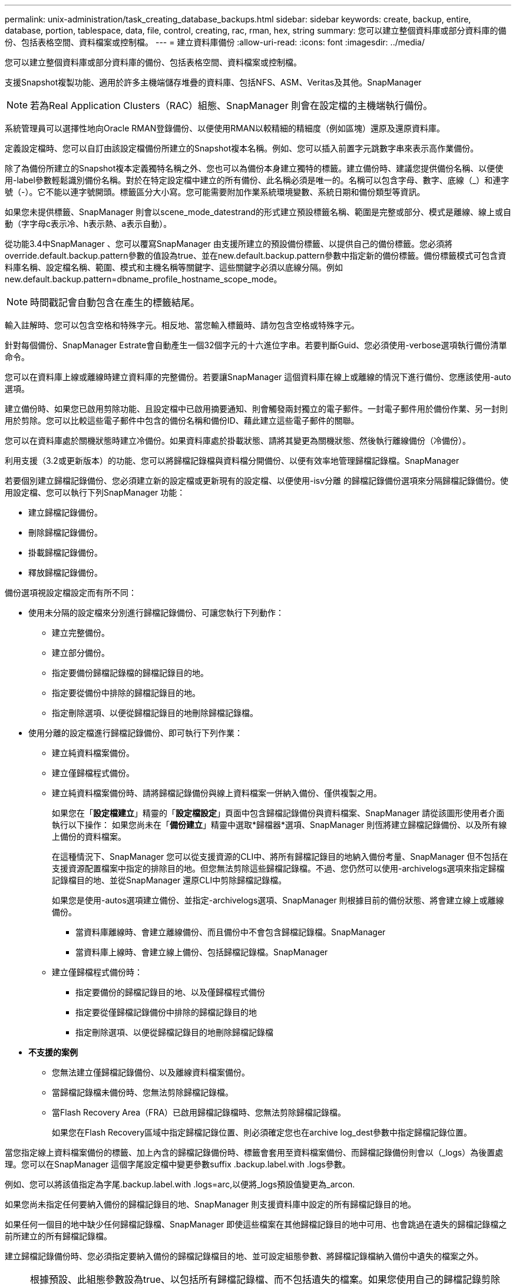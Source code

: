 ---
permalink: unix-administration/task_creating_database_backups.html 
sidebar: sidebar 
keywords: create, backup, entire, database, portion, tablespace, data, file, control, creating, rac, rman, hex, string 
summary: 您可以建立整個資料庫或部分資料庫的備份、包括表格空間、資料檔案或控制檔。 
---
= 建立資料庫備份
:allow-uri-read: 
:icons: font
:imagesdir: ../media/


[role="lead"]
您可以建立整個資料庫或部分資料庫的備份、包括表格空間、資料檔案或控制檔。

支援Snapshot複製功能、適用於許多主機端儲存堆疊的資料庫、包括NFS、ASM、Veritas及其他。SnapManager


NOTE: 若為Real Application Clusters（RAC）組態、SnapManager 則會在設定檔的主機端執行備份。

系統管理員可以選擇性地向Oracle RMAN登錄備份、以便使用RMAN以較精細的精細度（例如區塊）還原及還原資料庫。

定義設定檔時、您可以自訂由該設定檔備份所建立的Snapshot複本名稱。例如、您可以插入前置字元跳數字串來表示高作業備份。

除了為備份所建立的Snapshot複本定義獨特名稱之外、您也可以為備份本身建立獨特的標籤。建立備份時、建議您提供備份名稱、以便使用-label參數輕鬆識別備份名稱。對於在特定設定檔中建立的所有備份、此名稱必須是唯一的。名稱可以包含字母、數字、底線（_）和連字號（-）。它不能以連字號開頭。標籤區分大小寫。您可能需要附加作業系統環境變數、系統日期和備份類型等資訊。

如果您未提供標籤、SnapManager 則會以scene_mode_datestrand的形式建立預設標籤名稱、範圍是完整或部分、模式是離線、線上或自動（字字母c表示冷、h表示熱、a表示自動）。

從功能3.4中SnapManager 、您可以覆寫SnapManager 由支援所建立的預設備份標籤、以提供自己的備份標籤。您必須將override.default.backup.pattern參數的值設為true、並在new.default.backup.pattern參數中指定新的備份標籤。備份標籤模式可包含資料庫名稱、設定檔名稱、範圍、模式和主機名稱等關鍵字、這些關鍵字必須以底線分隔。例如new.default.backup.pattern=dbname_profile_hostname_scope_mode。


NOTE: 時間戳記會自動包含在產生的標籤結尾。

輸入註解時、您可以包含空格和特殊字元。相反地、當您輸入標籤時、請勿包含空格或特殊字元。

針對每個備份、SnapManager Estrate會自動產生一個32個字元的十六進位字串。若要判斷Guid、您必須使用-verbose選項執行備份清單命令。

您可以在資料庫上線或離線時建立資料庫的完整備份。若要讓SnapManager 這個資料庫在線上或離線的情況下進行備份、您應該使用-auto選項。

建立備份時、如果您已啟用剪除功能、且設定檔中已啟用摘要通知、則會觸發兩封獨立的電子郵件。一封電子郵件用於備份作業、另一封則用於剪除。您可以比較這些電子郵件中包含的備份名稱和備份ID、藉此建立這些電子郵件的關聯。

您可以在資料庫處於關機狀態時建立冷備份。如果資料庫處於掛載狀態、請將其變更為關機狀態、然後執行離線備份（冷備份）。

利用支援（3.2或更新版本）的功能、您可以將歸檔記錄檔與資料檔分開備份、以便有效率地管理歸檔記錄檔。SnapManager

若要個別建立歸檔記錄備份、您必須建立新的設定檔或更新現有的設定檔、以便使用-isv分離 的歸檔記錄備份選項來分隔歸檔記錄備份。使用設定檔、您可以執行下列SnapManager 功能：

* 建立歸檔記錄備份。
* 刪除歸檔記錄備份。
* 掛載歸檔記錄備份。
* 釋放歸檔記錄備份。


備份選項視設定檔設定而有所不同：

* 使用未分隔的設定檔來分別進行歸檔記錄備份、可讓您執行下列動作：
+
** 建立完整備份。
** 建立部分備份。
** 指定要備份歸檔記錄檔的歸檔記錄目的地。
** 指定要從備份中排除的歸檔記錄目的地。
** 指定刪除選項、以便從歸檔記錄目的地刪除歸檔記錄檔。


* 使用分離的設定檔進行歸檔記錄備份、即可執行下列作業：
+
** 建立純資料檔案備份。
** 建立僅歸檔程式備份。
** 建立純資料檔案備份時、請將歸檔記錄備份與線上資料檔案一併納入備份、僅供複製之用。
+
如果您在「*設定檔建立*」精靈的「*設定檔設定*」頁面中包含歸檔記錄備份與資料檔案、SnapManager 請從該圖形使用者介面執行以下操作： 如果您尚未在「*備份建立*」精靈中選取*歸檔器*選項、SnapManager 則恆將建立歸檔記錄備份、以及所有線上備份的資料檔案。

+
在這種情況下、SnapManager 您可以從支援資源的CLI中、將所有歸檔記錄目的地納入備份考量、SnapManager 但不包括在支援資源配置檔案中指定的排除目的地。但您無法剪除這些歸檔記錄檔。不過、您仍然可以使用-archivelogs選項來指定歸檔記錄檔目的地、並從SnapManager 還原CLI中剪除歸檔記錄檔。

+
如果您是使用-autos選項建立備份、並指定-archivelogs選項、SnapManager 則根據目前的備份狀態、將會建立線上或離線備份。

+
*** 當資料庫離線時、會建立離線備份、而且備份中不會包含歸檔記錄檔。SnapManager
*** 當資料庫上線時、會建立線上備份、包括歸檔記錄檔。SnapManager


** 建立僅歸檔程式備份時：
+
*** 指定要備份的歸檔記錄目的地、以及僅歸檔程式備份
*** 指定要從僅歸檔記錄備份中排除的歸檔記錄目的地
*** 指定刪除選項、以便從歸檔記錄目的地刪除歸檔記錄檔




* *不支援的案例*
+
** 您無法建立僅歸檔記錄備份、以及離線資料檔案備份。
** 當歸檔記錄檔未備份時、您無法剪除歸檔記錄檔。
** 當Flash Recovery Area（FRA）已啟用歸檔記錄檔時、您無法剪除歸檔記錄檔。
+
如果您在Flash Recovery區域中指定歸檔記錄位置、則必須確定您也在archive log_dest參數中指定歸檔記錄位置。





當您指定線上資料檔案備份的標籤、加上內含的歸檔記錄備份時、標籤會套用至資料檔案備份、而歸檔記錄備份則會以（_logs）為後置處理。您可以在SnapManager 這個字尾設定檔中變更參數suffix .backup.label.with .logs參數。

例如、您可以將該值指定為字尾.backup.label.with .logs=arc,以便將_logs預設值變更為_arcon.

如果您尚未指定任何要納入備份的歸檔記錄目的地、SnapManager 則支援資料庫中設定的所有歸檔記錄目的地。

如果任何一個目的地中缺少任何歸檔記錄檔、SnapManager 即使這些檔案在其他歸檔記錄目的地中可用、也會跳過在遺失的歸檔記錄檔之前所建立的所有歸檔記錄檔。

建立歸檔記錄備份時、您必須指定要納入備份的歸檔記錄檔目的地、並可設定組態參數、將歸檔記錄檔納入備份中遺失的檔案之外。


NOTE: 根據預設、此組態參數設為true、以包括所有歸檔記錄檔、而不包括遺失的檔案。如果您使用自己的歸檔記錄剪除指令碼、或是手動從歸檔記錄目的地刪除歸檔記錄檔、您可以停用此參數、SnapManager 讓效益分析能夠跳過歸檔記錄檔、並繼續進行備份。

不支援下列的資料還原作業來進行歸檔記錄備份：SnapManager SnapManager

* 複製歸檔記錄備份
* 還原歸檔記錄備份
* 驗證歸檔記錄備份


支援從Flash恢復區域目的地備份歸檔記錄檔。SnapManager

. 輸入下列命令： mos備份建立-profile profile_name｛[-full｛-online |-offline |-auto｝[-sthourly |-ditly |-f筆|-mourly |-monthly |-unbonvid][-VERIF]|[-data [-filesFIL]|[-tabl空間-表格空間[-tabledabellabellabel]｛-hourly -offline -station][每月定期線上|每小時自動評註|每週數][-每週數][、每週數不限時數][、每週數][、每週數不限時數][、每週數不限時數][ [-snapvaultlabelSnapVault標籤][-protected |-nosprotectnow][-backup-destpath1 [,[path2]][-exclexe-destpath1 [,path2]][-prunelogs {-all |-untilSCNuntaskscuntuntilsn |-date yd-mm-dd-dd:hd：hh [-minutsends'之前的小時數][-minutse-minutsends-pends/sm/mind：小時數][-minestprun][-minutsprun][前][前][前][前][前][前][前1小時數][前][前]
+
|===
| 如果您想要... | 然後... 


 a| 
*使用_SnapManager®cDOT_Vault_保護原則*在二線儲存設備上建立備份
 a| 
指定-snapvaultlabel。您必須提供SnapMirror原則規則中所指定的SnapMirror標籤、同時將SnapVault 「不確定性」設定為「值」。



 a| 
*指定您要備份線上或離線資料庫、而非讓SnapManager 支援處理其為線上或離線*
 a| 
指定-offline以備份離線資料庫。指定-online以備份線上資料庫。

+如果您使用這些選項、則無法使用-auto選項。



 a| 
*無論SnapManager 資料庫是在線上或離線、請指定是否要讓它處理資料庫的備份*
 a| 
指定-auto選項。如果您使用此選項、則無法使用-離線或-線上選項。



 a| 
*指定是否要執行特定檔案的部分備份*
 a| 
 Specify the -data-files option and then list the files, separated by commas. For example, list the file names f1, f2, and f3 after the option.
+在UNIX上建立部分資料檔案備份的範例

+

[listing]
----

smo backup create -profile nosep -data -files /user/user.dbf -online
-label partial_datafile_backup -verbose
----


 a| 
*指定是否要執行特定表格空間的部分備份*
 a| 
 Specify the -data-tablespaces option and then list the tablespaces, separated by commas. For example, use ts1, ts2, and ts3 after the option.
+ SnapManager 支援備份唯讀表格空間。建立備份時SnapManager 、功能區會將唯讀表格空間變更為讀寫。建立備份之後、表格空間會變更為唯讀。

+建立部分表格空間備份的範例

+

[listing]
----

                smo backup create -profile nosep -data -tablespaces tb2 -online -label partial_tablespace_bkup -verbose
----


 a| 
*指定您是否要為每個備份建立下列格式的唯一標籤：Full_hot_mybackup_label*
 a| 
 For Linux, you might enter this example:
+

[listing]
----

                smo backup create -profile targetdb1_prof1
-label full_hot_my_backup_label -online -full  -verbose
----


 a| 
*指定是否要建立備份歸檔記錄檔、與資料檔案分開*
 a| 
 Specify the following options and variables:
** -archivelogs會建立歸檔記錄檔的備份。
** -Backup目的地指定要備份的歸檔記錄檔目的地。
** -exclude-dest指定要排除的歸檔記錄目的地。
** -label指定歸檔記錄檔備份的標籤。
** -Protect可保護歸檔記錄備份。*注意：*您必須提供-backup-dest選項或-exclude目的地選項。
+
同時提供這兩個選項與備份時、會顯示您指定的備份選項無效的錯誤訊息。指定任一選項：-backup-dest或exclude dest.

+
在UNIX上分別建立歸檔記錄檔備份的範例

+
[listing]
----

smo backup create -profile nosep -archivelogs -backup-dest /mnt/archive_dest_2/ -label archivelog_bkup -verbose
----




 a| 
*指定是否要一起建立資料檔案備份及記錄檔*
 a| 
 Specify the following options and variables:
** -data選項來指定資料檔案。
** -archivelogs選項、用於指定歸檔記錄檔。例如、在UNIX上一起備份資料檔案和歸檔記錄檔
+
[listing]
----

smo backup create -profile nosep -data -online -archivelogs -backup-dest  mnt/archive_dest_2 -label data_arch_backup
-verbose
----




 a| 
*指定是否要在建立備份時剪除歸檔記錄檔*
 a| 
 Specify the following options and variables:
** -prunelogs指定從歸檔記錄目的地刪除歸檔記錄檔。
+
*** -all指定從歸檔記錄目的地刪除所有歸檔記錄檔。
*** 直到scnush-scn指定刪除歸檔記錄檔、直到指定SCN為止。
*** 直到日期年月月日：日：分：秒指定刪除歸檔記錄檔、直到指定的時間段為止。
*** -before選項指定在指定的時間週期（天、月、週、小時）之前刪除歸檔記錄檔。
*** -prune-destprune_dest1、[prune_dest2指定在建立備份時、從歸檔記錄目的地刪除歸檔記錄檔。*附註：*當Flash Recovery Area（FRA）已啟用歸檔記錄檔時、您無法剪除歸檔記錄檔。


+
範例：在UNIX上建立備份時剪除所有歸檔記錄檔

+
+

+
[listing]
----

smo backup create -profile nosep
 -archivelogs -label archive_prunebackup1 -backup-dest /mnt/arc_1,/mnt/arc_2  -prunelogs -all -prune-dest /mnt/arc_1,/mnt/arc_2 -verbose
----




 a| 
*指定是否要新增備份的相關註解*
 a| 
指定-comment、後面接著說明字串。



 a| 
*指定是否要強制資料庫進入您指定的備份狀態、無論資料庫目前處於*狀態
 a| 
指定-force選項。



 a| 
*指定是否要在建立備份的同時驗證備份*
 a| 
指定-VERIFY選項。



 a| 
*指定是否要在資料庫備份作業之後收集傾印檔*
 a| 
在備份create命令結尾處指定-dump選項。

|===




== 範例

[listing]
----
smo backup create -profile targetdb1_prof1 -full -online -force  -verify
----
*相關資訊*

xref:concept_snapshot_copy_naming.adoc[Snapshot複本命名]

xref:task_creating_pretask_post_task_and_policy_scripts.adoc[建立工作前、工作後及原則指令碼]

xref:task_creating_task_scripts.adoc[建立工作指令碼]

xref:task_storing_the_task_scripts.adoc[儲存工作指令碼]

xref:reference_the_smosmsapbackup_create_command.adoc[使用SMO備份建立命令]

xref:task_protecting_database_backups_on_secondary_storage.adoc[保護二線或三線儲存設備上的資料庫備份]
